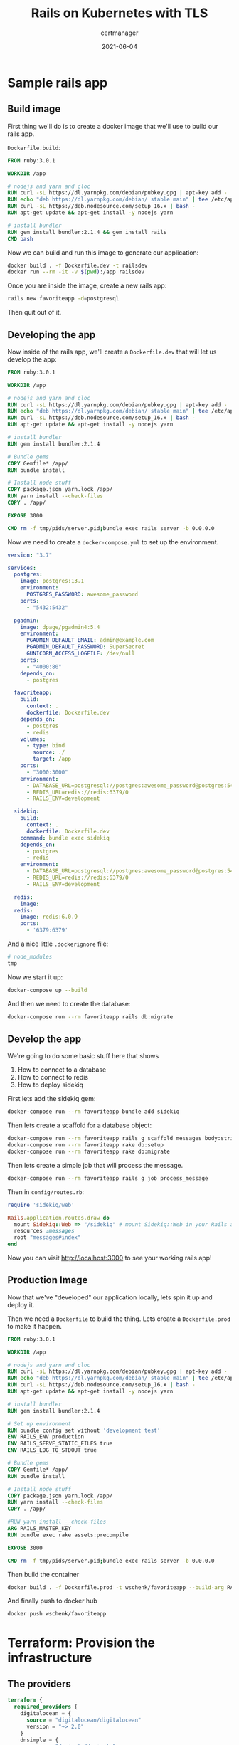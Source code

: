 #+title: Rails on Kubernetes with TLS
#+subtitle: certmanager
#+tags: rails, kuberenetes, terraform
#+date: 2021-06-04
#+draft: true


* Sample rails app

** Build image

First thing we'll do is to create a docker image that we'll use to build our rails app.

=Dockerfile.build=:

#+begin_src dockerfile :tangle Dockerfile.dev
FROM ruby:3.0.1

WORKDIR /app

# nodejs and yarn and cloc
RUN curl -sL https://dl.yarnpkg.com/debian/pubkey.gpg | apt-key add -
RUN echo "deb https://dl.yarnpkg.com/debian/ stable main" | tee /etc/apt/sources.list.d/yarn.list
RUN curl -sL https://deb.nodesource.com/setup_16.x | bash -
RUN apt-get update && apt-get install -y nodejs yarn

# install bundler
RUN gem install bundler:2.1.4 && gem install rails
CMD bash
#+end_src

Now we can build and run this image to generate our application:

#+begin_src bash
  docker build . -f Dockerfile.dev -t railsdev
  docker run --rm -it -v $(pwd):/app railsdev
#+end_src

Once you are inside the image, create a new rails app:

#+begin_src bash
  rails new favoriteapp -d=postgresql
#+end_src

Then quit out of it.

** Developing the app

Now inside of the rails app, we'll create a =Dockerfile.dev= that will
let us develop the app:

#+begin_src dockerfile :tangle favoriteapp/Dockerfile.dev
FROM ruby:3.0.1

WORKDIR /app

# nodejs and yarn and cloc
RUN curl -sL https://dl.yarnpkg.com/debian/pubkey.gpg | apt-key add -
RUN echo "deb https://dl.yarnpkg.com/debian/ stable main" | tee /etc/apt/sources.list.d/yarn.list
RUN curl -sL https://deb.nodesource.com/setup_16.x | bash -
RUN apt-get update && apt-get install -y nodejs yarn

# install bundler
RUN gem install bundler:2.1.4

# Bundle gems
COPY Gemfile* /app/
RUN bundle install

# Install node stuff
COPY package.json yarn.lock /app/
RUN yarn install --check-files
COPY . /app/

EXPOSE 3000

CMD rm -f tmp/pids/server.pid;bundle exec rails server -b 0.0.0.0
#+end_src

Now we need to create a =docker-compose.yml= to set up the environment.

#+begin_src yaml :tangle favoriteapp/docker-compose.yml
  version: "3.7"

  services:
    postgres:
      image: postgres:13.1
      environment:
        POSTGRES_PASSWORD: awesome_password
      ports:
        - "5432:5432"

    pgadmin:
      image: dpage/pgadmin4:5.4
      environment:
        PGADMIN_DEFAULT_EMAIL: admin@example.com
        PGADMIN_DEFAULT_PASSWORD: SuperSecret
        GUNICORN_ACCESS_LOGFILE: /dev/null
      ports:
        - "4000:80"
      depends_on:
        - postgres

    favoriteapp:
      build:
        context: .
        dockerfile: Dockerfile.dev
      depends_on:
        - postgres
        - redis
      volumes:
        - type: bind
          source: ./
          target: /app
      ports:
        - "3000:3000"
      environment:
        - DATABASE_URL=postgresql://postgres:awesome_password@postgres:5432/favoriteapp?encoding=utf8&pool=5&timeout=5000
        - REDIS_URL=redis://redis:6379/0
        - RAILS_ENV=development

    sidekiq:
      build:
        context: .
        dockerfile: Dockerfile.dev
      command: bundle exec sidekiq
      depends_on:
        - postgres
        - redis
      environment:
        - DATABASE_URL=postgresql://postgres:awesome_password@postgres:5432/favoriteapp?encoding=utf8&pool=5&timeout=5000
        - REDIS_URL=redis://redis:6379/0
        - RAILS_ENV=development

    redis:
      image: 
    redis:
      image: redis:6.0.9
      ports:
        - '6379:6379'
#+end_src

And a nice little =.dockerignore= file:

#+begin_src bash :tangle favoriteapp/.dockerignore
# node_modules
tmp
#+end_src

Now we start it up:

#+begin_src bash
docker-compose up --build
#+end_src

And then we need to create the database:

#+begin_src bash
  docker-compose run --rm favoriteapp rails db:migrate
#+end_src

** Develop the app
We're going to do some basic stuff here that shows

1. How to connect to a database
2. How to connect to redis
3. How to deploy sidekiq
         
First lets add the sidekiq gem:

#+begin_src bash
  docker-compose run --rm favoriteapp bundle add sidekiq
#+end_src

Then lets create a scaffold for a database object:

#+begin_src bash
  docker-compose run --rm favoriteapp rails g scaffold messages body:string processed:boolean
  docker-compose run --rm favoriteapp rake db:setup
  docker-compose run --rm favoriteapp rake db:migrate
#+end_src

Then lets create a simple job that will process the message.

#+begin_src bash
  docker-compose run --rm favoriteapp rails g job process_message
#+end_src



Then in =config/routes.rb=:

#+begin_src ruby :tangle favoriteapp/config/routes.rb
  require 'sidekiq/web'

  Rails.application.routes.draw do
    mount Sidekiq::Web => "/sidekiq" # mount Sidekiq::Web in your Rails app
    resources :messages
    root "messages#index"
  end
#+end_src

Now you can visit [[http://localhost:3000]] to see your working rails app!

** Production Image

Now that we've "developed" our application locally, lets spin it up
and deploy it.

Then we need a =Dockerfile= to build the thing.  Lets create a
=Dockerfile.prod= to make it happen.

#+begin_src dockerfile :tangle favoriteapp/Dockerfile.prod
FROM ruby:3.0.1

WORKDIR /app

# nodejs and yarn and cloc
RUN curl -sL https://dl.yarnpkg.com/debian/pubkey.gpg | apt-key add -
RUN echo "deb https://dl.yarnpkg.com/debian/ stable main" | tee /etc/apt/sources.list.d/yarn.list
RUN curl -sL https://deb.nodesource.com/setup_16.x | bash -
RUN apt-get update && apt-get install -y nodejs yarn

# install bundler
RUN gem install bundler:2.1.4

# Set up environment
RUN bundle config set without 'development test'
ENV RAILS_ENV production
ENV RAILS_SERVE_STATIC_FILES true
ENV RAILS_LOG_TO_STDOUT true

# Bundle gems
COPY Gemfile* /app/
RUN bundle install

# Install node stuff
COPY package.json yarn.lock /app/
RUN yarn install --check-files
COPY . /app/

#RUN yarn install --check-files
ARG RAILS_MASTER_KEY
RUN bundle exec rake assets:precompile

EXPOSE 3000

CMD rm -f tmp/pids/server.pid;bundle exec rails server -b 0.0.0.0
#+end_src

Then build the container

#+begin_src bash
docker build . -f Dockerfile.prod -t wschenk/favoriteapp --build-arg RAILS_MASTER_KEY=$(cat config/master.key)
#+end_src

And finally push to docker hub

#+begin_src bash
docker push wschenk/favoriteapp
#+end_src

* Terraform: Provision the infrastructure
** The providers
#+begin_src terraform :tangle providers.tf
  terraform {
    required_providers {
      digitalocean = {
        source = "digitalocean/digitalocean"
        version = "~> 2.0"
      }
      dnsimple = {
        source = "dnsimple/dnsimple"
      }
    }
  }

  provider "digitalocean" {
    token             = var.do_token
  }

  provider "dnsimple" {
    token   = var.dnsimple_token
    account = var.dnsimple_account_id
  }

  variable "do_token" {
    description = "digitalocean access token"
    type        = string
  }

  variable "dnsimple_token" {
    description = "dnssimple api access token"
  }

  variable "dnsimple_account_id" {
    description = "dnsimple account id"
  }

  variable "dnsimple_domain" {
    description = "dnsimple domain"
  }



#+end_src
** Cluster
#+begin_src terraform :tangle cluster.tf
  resource "digitalocean_kubernetes_cluster" "gratitude" {
    name    = "gratitude"
    region  = "nyc1"
    version = "1.20.7-do.0"

    node_pool {
      name       = "worker-pool"
      size       = "s-2vcpu-2gb"
      node_count = 3
    }
  }

  output "cluster-id" {
    value = "${digitalocean_kubernetes_cluster.gratitude.id}"
  }

  provider "kubernetes" {
    host             = digitalocean_kubernetes_cluster.gratitude.endpoint
    token            = digitalocean_kubernetes_cluster.gratitude.kube_config[0].token
    cluster_ca_certificate = base64decode(
      digitalocean_kubernetes_cluster.gratitude.kube_config[0].cluster_ca_certificate
    )
  }

  provider "helm" {
    kubernetes {
      host = digitalocean_kubernetes_cluster.gratitude.endpoint
      cluster_ca_certificate = base64decode( digitalocean_kubernetes_cluster.gratitude.kube_config[0].cluster_ca_certificate )
      token = digitalocean_kubernetes_cluster.gratitude.kube_config[0].token
    }
  }

#+end_src

** Datastores
#+begin_src terraform :tangle datastores.tf
  resource "random_password" "redis_password" {
    length           = 16
    special          = true
    override_special = "_%@"
  }

  resource "helm_release" "redis" {
    repository = "https://charts.bitnami.com/bitnami"
    chart = "redis"
    name = "redis"
  
    set {
      name = "auth.password"
      value = random_password.redis_password.result
    }
  
    set {
      name = "architecture"
      value = "standalone"
    }
  }

  resource "kubernetes_secret" "redispassword" {
    metadata {
      name = "redispassword"
    }
  
    data = {
      password = random_password.redis_password.result
    }
  }

  resource "digitalocean_database_cluster" "favoriteapp-postgres" {
    name       = "favoriteapp-postgres-cluster"
    engine     = "pg"
    version    = "11"
    size       = "db-s-1vcpu-1gb"
    region     = "nyc1"
    node_count = 1
  }
#+end_src

** Ingress Controller

#+begin_src terraform :tangle ingress.tf
  resource "helm_release" "ingress-nginx" {
    name = "ingress-nginx"
    repository = "https://kubernetes.github.io/ingress-nginx"
    chart = "ingress-nginx"
  
  }

  data "kubernetes_service" "ingress-nginx" {
    depends_on = [ helm_release.ingress-nginx ]
    metadata {
      name = "ingress-nginx-controller"
    }
  }

  output "cluster-ip" {
    value = data.kubernetes_service.ingress-nginx.status.0.load_balancer.0.ingress.0.ip
    #value = data.kubernetes_service.ingress-nginx.external_ips
  }
#+end_src

** DNS
#+begin_src terraform :tangle dns.tf
  resource "dnsimple_record" "k8" {
    domain = var.dnsimple_domain
    name   = "k8"
    value  = data.kubernetes_service.ingress-nginx.status.0.load_balancer.0.ingress.0.ip
    type   = "A"
    ttl    = 300
  }
#+end_src
** Cert Manager
#+begin_src terraform :tangle cert-manager.tf
    resource "helm_release" "cert-manager" {
      repository = "https://charts.jetstack.io"
      chart = "cert-manager"
      name = "cert-manager"
      namespace = "cert-manager"
      create_namespace = true
  
      set {
        name = "installCRDs"
        value = "true"
      }
    }

#+end_src
** Config

#+begin_src terraform :tangle config.tf
  resource "kubernetes_config_map" "favoriteapp-config" {
    metadata {
      name = "favoriteapp-config"
    }

    data = {
      DATABASE_URL = digitalocean_database_cluster.favoriteapp-postgres.private_uri
      REDIS_URL = "redis://user:${random_password.redis_password.result}@redis-master.default.svc.cluster.local:6379"
    }
  }
#+end_src

* Setup =kubectl=

#+begin_src bash
  export CLUSTER_ID=$(terraform output -raw cluster-id)
  mkdir -p ~/.kube/
  curl -X GET \
  -H "Content-Type: application/json" \
  -H "Authorization: Bearer ${TF_VAR_do_token}" \
  "https://api.digitalocean.com/v2/kubernetes/clusters/$CLUSTER_ID/kubeconfig" \
  > ~/.kube/config
#+end_src

* Terraform the deployment

#+begin_src terraform :tangle app.tf
  resource "kubernetes_deployment" "favoriteapp" {
    metadata {
      name = "favoriteapp"
      labels = {
        app = "favoriteapp"
      }
    }

    spec {
      replicas = 2

      selector {
        match_labels = {
          app = "favoriteapp"
        }
      }

      template {
        metadata {
          name = "favoriteapp"
          labels = {
            app = "favoriteapp"
          }
        }

        spec {
          container {
            image = "wschenk/favoriteapp:latest"
            name = "favoriteapp"
            port {
              container_port = 3000
            }
            env_from {
              config_map_ref {
                name = "favoriteapp-config"
              }
            }
          }
        }
      }
    }
  }

  resource "kubernetes_service" "favoriteapp-service" {
    metadata {
      name = "favoriteapp-service"
    }

    spec {
      port {
        port = 80
        target_port = 3000
      }

      selector = {
        app = "favoriteapp"
      }
    }
  }

  resource "kubernetes_ingress" "favoriteapp-ingress" {
    wait_for_load_balancer = true
    metadata {
      name = "favoriteapp-ingress"
      annotations = {
        "kubernetes.io/ingress.class" = "nginx"
      }
    }
    spec {
      rule {
        http {
          path {
            path = "/"
            backend {
              service_name = "favoriteapp-service"
              service_port = 80
            }
          }
        }
      }
    }
  }
#+end_src

* Setup the domain


=cluster-issuer.yml=:

#+begin_src yaml :tangle cluster-issuer.yml
  apiVersion: cert-manager.io/v1
  kind: ClusterIssuer
  metadata:
    name: letsencrypt-staging
  spec:
    acme:
      # You must replace this email address with your own.
      # Let's Encrypt will use this to contact you about expiring
      # certificates, and issues related to your account.
      email: wschenk@gmail.com
      server: https://acme-staging-v02.api.letsencrypt.org/directory
      privateKeySecretRef:
        # Secret resource that will be used to store the account's private key.
        name: example-issuer-account-key
      # Add a single challenge solver, HTTP01 using nginx
      solvers:
      - http01:
          ingress:
            class: nginx
#+end_src

Then apply it

#+begin_src bash
  kubectl apply -f cluster-issuer.yml
#+end_src
* References

1. https://docs.bitnami.com/tutorials/deploy-rails-application-kubernetes-helm/
2. https://docs.openfaas.com/reference/ssl/kubernetes-with-cert-manager/
3. https://dev.to/michaellalatkovic/deploying-on-kubernetes-part-1-a-rails-api-backend-2ojl
         
# Local Variables:
# eval: (add-hook 'after-save-hook (lambda ()(org-babel-tangle)) nil t)
# End:
